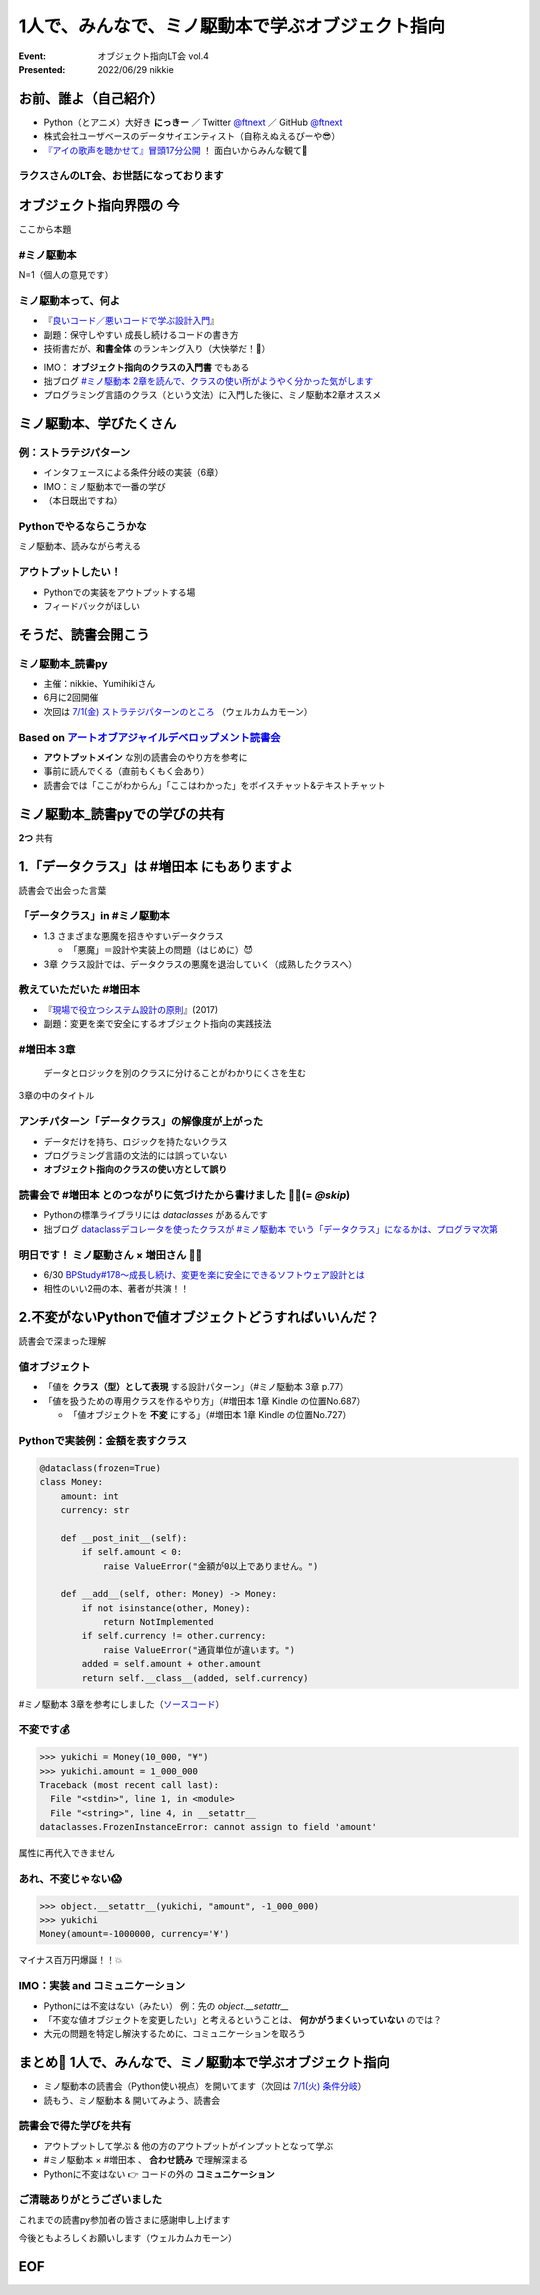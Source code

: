 ============================================================
1人で、みんなで、ミノ駆動本で学ぶオブジェクト指向
============================================================

:Event: オブジェクト指向LT会 vol.4
:Presented: 2022/06/29 nikkie

お前、誰よ（自己紹介）
============================================================

* Python（とアニメ）大好き **にっきー** ／ Twitter `@ftnext <https://twitter.com/ftnext>`_ ／ GitHub `@ftnext <https://github.com/ftnext>`_
* 株式会社ユーザベースのデータサイエンティスト（自称えぬえるぴーや😎）
* `『アイの歌声を聴かせて』冒頭17分公開 <https://youtu.be/B79JyC1xflI>`_ ！ 面白いからみんな観て🙏

ラクスさんのLT会、お世話になっております
--------------------------------------------------

.. raw:: html

    <iframe width="800" height="480" src="https://ftnext.github.io/2022_slides/rakus_Jun_agile/user_stories.html"
        title="ユーザーストーリーについて"></iframe>

.. カット Python マルチパラダイムと伝える

オブジェクト指向界隈の **今**
============================================================

ここから本題

#ミノ駆動本
--------------------------------------------------

N=1（個人の意見です）

ミノ駆動本って、何よ
--------------------------------------------------

* 『`良いコード／悪いコードで学ぶ設計入門 <https://gihyo.jp/book/2022/978-4-297-12783-1>`_』
* 副題：保守しやすい 成長し続けるコードの書き方
* 技術書だが、**和書全体** のランキング入り（大快挙だ！🎉）

.. revealjs-break::

* IMO： **オブジェクト指向のクラスの入門書** でもある
* 拙ブログ `#ミノ駆動本 2章を読んで、クラスの使い所がようやく分かった気がします <https://nikkie-ftnext.hatenablog.com/entry/minodriven-book-chapter2-class>`_
* プログラミング言語のクラス（という文法）に入門した後に、ミノ駆動本2章オススメ

.. https://twitter.com/ftnext/status/1532200432957014016

ミノ駆動本、学びたくさん
============================================================

例：ストラテジパターン
--------------------------------------------------

* インタフェースによる条件分岐の実装（6章）
* IMO：ミノ駆動本で一番の学び
* （本日既出ですね）

Pythonでやるならこうかな
--------------------------------------------------

ミノ駆動本、読みながら考える

アウトプットしたい！
--------------------------------------------------

* Pythonでの実装をアウトプットする場
* フィードバックがほしい

そうだ、読書会開こう
============================================================

.. revealjs-break::
    :notitle:

.. raw:: html

    <blockquote class="twitter-tweet" data-align="center" data-dnt="true"><p lang="ja" dir="ltr">「なければ主催すればいいんだし」ってことで読書会のグループ作りました<a href="https://t.co/oY7eAybj7s">https://t.co/oY7eAybj7s</a><br>直近では <a href="https://twitter.com/hashtag/%E3%83%9F%E3%83%8E%E9%A7%86%E5%8B%95%E6%9C%AC?src=hash&amp;ref_src=twsrc%5Etfw">#ミノ駆動本</a> をPythonでどう適用するかを考える読書会を予定しています。近日公開！<br><br>やりたいと発信したら、「私も」と手を挙げていただいた方がいて2人teamになり、とてもありがたいです😃 <a href="https://t.co/spRs6TSYjo">https://t.co/spRs6TSYjo</a></p>&mdash; nikkie にっきー シオンv0.0.1開発中⚒ (@ftnext) <a href="https://twitter.com/ftnext/status/1527687434946744320?ref_src=twsrc%5Etfw">May 20, 2022</a></blockquote> <script async src="https://platform.twitter.com/widgets.js" charset="utf-8"></script>

ミノ駆動本_読書py
--------------------------------------------------

* 主催：nikkie、Yumihikiさん
* 6月に2回開催
* 次回は `7/1(金) ストラテジパターンのところ <https://pythonista-books.connpass.com/event/251790/>`_ （ウェルカムカモーン）

.. _アートオブアジャイルデベロップメント読書会: https://agiledevs.connpass.com/event/240227/

Based on `アートオブアジャイルデベロップメント読書会`_
------------------------------------------------------------

* **アウトプットメイン** な別の読書会のやり方を参考に
* 事前に読んでくる（直前もくもく会あり）
* 読書会では「ここがわからん」「ここはわかった」をボイスチャット&テキストチャット

ミノ駆動本_読書pyでの学びの共有
============================================================

**2つ** 共有

1.「データクラス」は #増田本 にもありますよ
============================================================

読書会で出会った言葉

「データクラス」in #ミノ駆動本
--------------------------------------------------

* 1.3 さまざまな悪魔を招きやすいデータクラス

  * 「悪魔」＝設計や実装上の問題（はじめに）😈

* 3章 クラス設計では、データクラスの悪魔を退治していく（成熟したクラスへ）

教えていただいた #増田本
--------------------------------------------------

* 『`現場で役立つシステム設計の原則 <https://gihyo.jp/book/2017/978-4-7741-9087-7>`_』(2017)
* 副題：変更を楽で安全にするオブジェクト指向の実践技法

#増田本 3章
--------------------------------------------------

    データとロジックを別のクラスに分けることがわかりにくさを生む

3章の中のタイトル

アンチパターン「データクラス」の解像度が上がった
--------------------------------------------------

* データだけを持ち、ロジックを持たないクラス
* プログラミング言語の文法的には誤っていない
* **オブジェクト指向のクラスの使い方として誤り**

読書会で #増田本 とのつながりに気づけたから書けました 🏃‍♂️(= `@skip`)
----------------------------------------------------------------------

* Pythonの標準ライブラリには `dataclasses` があるんです
* 拙ブログ `dataclassデコレータを使ったクラスが #ミノ駆動本 でいう「データクラス」になるかは、プログラマ次第 <https://nikkie-ftnext.hatenablog.com/entry/dataclass-decorator-is-anti-pattern-or-not>`_

明日です！ ミノ駆動さん × 増田さん 🏃‍♂️
--------------------------------------------------

* 6/30 `BPStudy#178〜成長し続け、変更を楽に安全にできるソフトウェア設計とは <https://bpstudy.connpass.com/event/250694/>`_
* 相性のいい2冊の本、著者が共演！！

2.不変がないPythonで値オブジェクトどうすればいいんだ？
============================================================

読書会で深まった理解

値オブジェクト
--------------------------------------------------

* 「値を **クラス（型）として表現** する設計パターン」（#ミノ駆動本 3章 p.77）
* 「値を扱うための専用クラスを作るやり方」（#増田本 1章 Kindle の位置No.687）

  * 「値オブジェクトを **不変** にする」（#増田本 1章 Kindle の位置No.727）

Pythonで実装例：金額を表すクラス
--------------------------------------------------

.. code:: python

    @dataclass(frozen=True)
    class Money:
        amount: int
        currency: str

        def __post_init__(self):
            if self.amount < 0:
                raise ValueError("金額が0以上でありません。")

        def __add__(self, other: Money) -> Money:
            if not isinstance(other, Money):
                return NotImplemented
            if self.currency != other.currency:
                raise ValueError("通貨単位が違います。")
            added = self.amount + other.amount
            return self.__class__(added, self.currency)

#ミノ駆動本 3章を参考にしました（`ソースコード <https://github.com/ftnext/exile-of-the-wicked-py/blob/92a81a564ec01bba7d0e67da447848a86c83d2d5/chapter3/dataclass_version.py>`_）

.. doctestを通すためのコード
    >>> from dataclasses import dataclass
    >>> @dataclass(frozen=True)
    ... class Money:
    ...     amount: int
    ...     currency: str
    ...     def __post_init__(self):
    ...         if self.amount < 0:
    ...             raise ValueError("金額が0以上でありません。")
    ...     def __add__(self, other):
    ...         if not isinstance(other, Money):
    ...             return NotImplemented
    ...         if self.currency != other.currency:
    ...             raise ValueError("通貨単位が違います。")
    ...         added = self.amount + other.amount
    ...         return self.__class__(added, self.currency)

不変です💰
--------------------------------------------------

.. code-block:: python

    >>> yukichi = Money(10_000, "¥")
    >>> yukichi.amount = 1_000_000
    Traceback (most recent call last):
      File "<stdin>", line 1, in <module>
      File "<string>", line 4, in __setattr__
    dataclasses.FrozenInstanceError: cannot assign to field 'amount'

属性に再代入できません

あれ、不変じゃない😱
--------------------------------------------------

.. code-block:: python

    >>> object.__setattr__(yukichi, "amount", -1_000_000)
    >>> yukichi
    Money(amount=-1000000, currency='¥')

マイナス百万円爆誕！！💥

IMO：実装 and **コミュニケーション**
--------------------------------------------------

* Pythonには不変はない（みたい） 例：先の `object.__setattr__`
* 「不変な値オブジェクトを変更したい」と考えるということは、 **何かがうまくいっていない** のでは？
* 大元の問題を特定し解決するために、コミュニケーションを取ろう

.. ref: https://twitter.com/ftnext/status/1537780337559818240

まとめ🌯 1人で、みんなで、ミノ駆動本で学ぶオブジェクト指向
============================================================

* ミノ駆動本の読書会（Python使い視点）を開いてます（次回は `7/1(火) 条件分岐 <https://pythonista-books.connpass.com/event/251790/>`_）
* 読もう、ミノ駆動本 & 開いてみよう、読書会

読書会で得た学びを共有
--------------------------------------------------

* アウトプットして学ぶ & 他の方のアウトプットがインプットとなって学ぶ
* #ミノ駆動本 × #増田本 、 **合わせ読み** で理解深まる
* Pythonに不変はない 👉 コードの外の **コミュニケーション**

ご清聴ありがとうございました
--------------------------------------------------

これまでの読書py参加者の皆さまに感謝申し上げます

今後ともよろしくお願いします（ウェルカムカモーン）

EOF
============================================================
